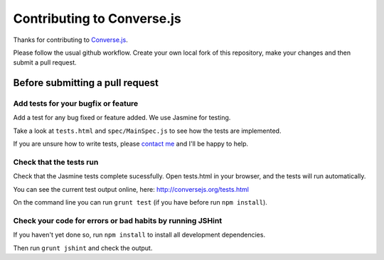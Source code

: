 ===========================
Contributing to Converse.js
===========================

Thanks for contributing to Converse.js_.

Please follow the usual github workflow. Create your own local fork of this repository,
make your changes and then submit a pull request.

Before submitting a pull request
================================

Add tests for your bugfix or feature
------------------------------------

Add a test for any bug fixed or feature added. We use Jasmine
for testing. 

Take a look at ``tests.html`` and ``spec/MainSpec.js`` to see how
the tests are implemented.

If you are unsure how to write tests, please `contact me`_ and I'll be happy to
help.

Check that the tests run
------------------------

Check that the Jasmine tests complete sucessfully. Open tests.html in your
browser, and the tests will run automatically.

You can see the current test output online, here: http://conversejs.org/tests.html

On the command line you can run ``grunt test`` (if you have before run ``npm
install``).

Check your code for errors or bad habits by running JSHint
----------------------------------------------------------

If you haven't yet done so, run ``npm install`` to install all development
dependencies.

Then run ``grunt jshint`` and check the output.

.. _Converse.js: http://conversejs.org
.. _`contact me`: http://opkode.com/contact.html
